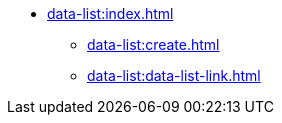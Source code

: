 * xref:data-list:index.adoc[]

** xref:data-list:create.adoc[]
** xref:data-list:data-list-link.adoc[]